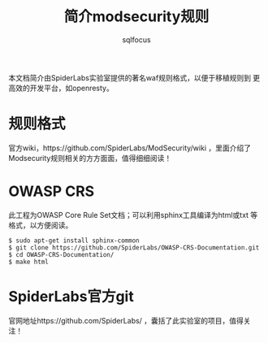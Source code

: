 #+TITLE: 简介modsecurity规则
#+AUTHOR: sqlfocus


本文档简介由SpiderLabs实验室提供的著名waf规则格式，以便于移植规则到
更高效的开发平台，如openresty。

* 规则格式
官方wiki，https://github.com/SpiderLabs/ModSecurity/wiki ，里面介绍了
Modsecurity规则相关的方方面面，值得细细阅读！

* OWASP CRS
此工程为OWASP Core Rule Set文档；可以利用sphinx工具编译为html或txt
等格式，以方便阅读。
  #+BEGIN_EXAMPLE
  $ sudo apt-get install sphinx-common
  $ git clone https://github.com/SpiderLabs/OWASP-CRS-Documentation.git
  $ cd OWASP-CRS-Documentation/
  $ make html
  #+END_EXAMPLE

* SpiderLabs官方git
官网地址https://github.com/SpiderLabs/ ，囊括了此实验室的项目，值得关注！






